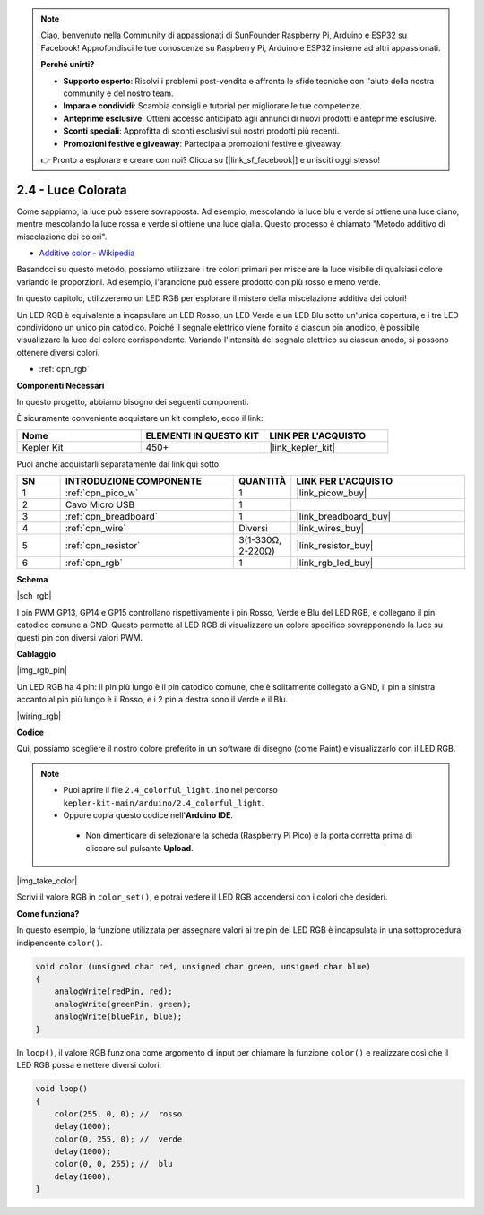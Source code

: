 .. note::

    Ciao, benvenuto nella Community di appassionati di SunFounder Raspberry Pi, Arduino e ESP32 su Facebook! Approfondisci le tue conoscenze su Raspberry Pi, Arduino e ESP32 insieme ad altri appassionati.

    **Perché unirti?**

    - **Supporto esperto**: Risolvi i problemi post-vendita e affronta le sfide tecniche con l'aiuto della nostra community e del nostro team.
    - **Impara e condividi**: Scambia consigli e tutorial per migliorare le tue competenze.
    - **Anteprime esclusive**: Ottieni accesso anticipato agli annunci di nuovi prodotti e anteprime esclusive.
    - **Sconti speciali**: Approfitta di sconti esclusivi sui nostri prodotti più recenti.
    - **Promozioni festive e giveaway**: Partecipa a promozioni festive e giveaway.

    👉 Pronto a esplorare e creare con noi? Clicca su [|link_sf_facebook|] e unisciti oggi stesso!

.. _ar_rgb:

2.4 - Luce Colorata
==============================================

Come sappiamo, la luce può essere sovrapposta. Ad esempio, mescolando la luce blu e verde si ottiene una luce ciano, mentre mescolando la luce rossa e verde si ottiene una luce gialla.
Questo processo è chiamato "Metodo additivo di miscelazione dei colori".

* `Additive color - Wikipedia <https://en.wikipedia.org/wiki/Additive_color>`_

Basandoci su questo metodo, possiamo utilizzare i tre colori primari per miscelare la luce visibile di qualsiasi colore variando le proporzioni. Ad esempio, l'arancione può essere prodotto con più rosso e meno verde.

In questo capitolo, utilizzeremo un LED RGB per esplorare il mistero della miscelazione additiva dei colori!

Un LED RGB è equivalente a incapsulare un LED Rosso, un LED Verde e un LED Blu sotto un'unica copertura, e i tre LED condividono un unico pin catodico.
Poiché il segnale elettrico viene fornito a ciascun pin anodico, è possibile visualizzare la luce del colore corrispondente. Variando l'intensità del segnale elettrico su ciascun anodo, si possono ottenere diversi colori.

* :ref:`cpn_rgb`

**Componenti Necessari**

In questo progetto, abbiamo bisogno dei seguenti componenti.

È sicuramente conveniente acquistare un kit completo, ecco il link:

.. list-table::
    :widths: 20 20 20
    :header-rows: 1

    *   - Nome	
        - ELEMENTI IN QUESTO KIT
        - LINK PER L'ACQUISTO
    *   - Kepler Kit	
        - 450+
        - |link_kepler_kit|

Puoi anche acquistarli separatamente dai link qui sotto.

.. list-table::
    :widths: 5 20 5 20
    :header-rows: 1

    *   - SN
        - INTRODUZIONE COMPONENTE	
        - QUANTITÀ
        - LINK PER L'ACQUISTO

    *   - 1
        - :ref:`cpn_pico_w`
        - 1
        - |link_picow_buy|
    *   - 2
        - Cavo Micro USB
        - 1
        - 
    *   - 3
        - :ref:`cpn_breadboard`
        - 1
        - |link_breadboard_buy|
    *   - 4
        - :ref:`cpn_wire`
        - Diversi
        - |link_wires_buy|
    *   - 5
        - :ref:`cpn_resistor`
        - 3(1-330Ω, 2-220Ω)
        - |link_resistor_buy|
    *   - 6
        - :ref:`cpn_rgb`
        - 1
        - |link_rgb_led_buy|

**Schema**

|sch_rgb|

I pin PWM GP13, GP14 e GP15 controllano rispettivamente i pin Rosso, Verde e Blu del LED RGB, e collegano il pin catodico comune a GND. Questo permette al LED RGB di visualizzare un colore specifico sovrapponendo la luce su questi pin con diversi valori PWM.

**Cablaggio**

|img_rgb_pin|

Un LED RGB ha 4 pin: il pin più lungo è il pin catodico comune, che è solitamente collegato a GND, il pin a sinistra accanto al pin più lungo è il Rosso, e i 2 pin a destra sono il Verde e il Blu.

|wiring_rgb|

**Codice**

Qui, possiamo scegliere il nostro colore preferito in un software di disegno (come Paint) e visualizzarlo con il LED RGB.

.. note::

   * Puoi aprire il file ``2.4_colorful_light.ino`` nel percorso ``kepler-kit-main/arduino/2.4_colorful_light``. 
   * Oppure copia questo codice nell'**Arduino IDE**.

    * Non dimenticare di selezionare la scheda (Raspberry Pi Pico) e la porta corretta prima di cliccare sul pulsante **Upload**.

.. raw:: html
    
    <iframe src=https://create.arduino.cc/editor/sunfounder01/c869191c-026c-4aac-8396-09eaf6ee2204/preview?embed style="height:510px;width:100%;margin:10px 0" frameborder=0></iframe>

|img_take_color|

Scrivi il valore RGB in ``color_set()``, e potrai vedere il LED RGB accendersi con i colori che desideri.

**Come funziona?**

In questo esempio, la funzione utilizzata per assegnare valori ai tre pin del LED RGB è incapsulata in una sottoprocedura indipendente ``color()``.

.. code-block:: C

    void color (unsigned char red, unsigned char green, unsigned char blue)
    {
        analogWrite(redPin, red);
        analogWrite(greenPin, green);
        analogWrite(bluePin, blue);
    }

In ``loop()``, il valore RGB funziona come argomento di input per chiamare la funzione ``color()`` e realizzare così che il LED RGB possa emettere diversi colori.

.. code-block:: C

    void loop() 
    {    
        color(255, 0, 0); //  rosso 
        delay(1000); 
        color(0, 255, 0); //  verde  
        delay(1000);  
        color(0, 0, 255); //  blu  
        delay(1000);
    }
    
